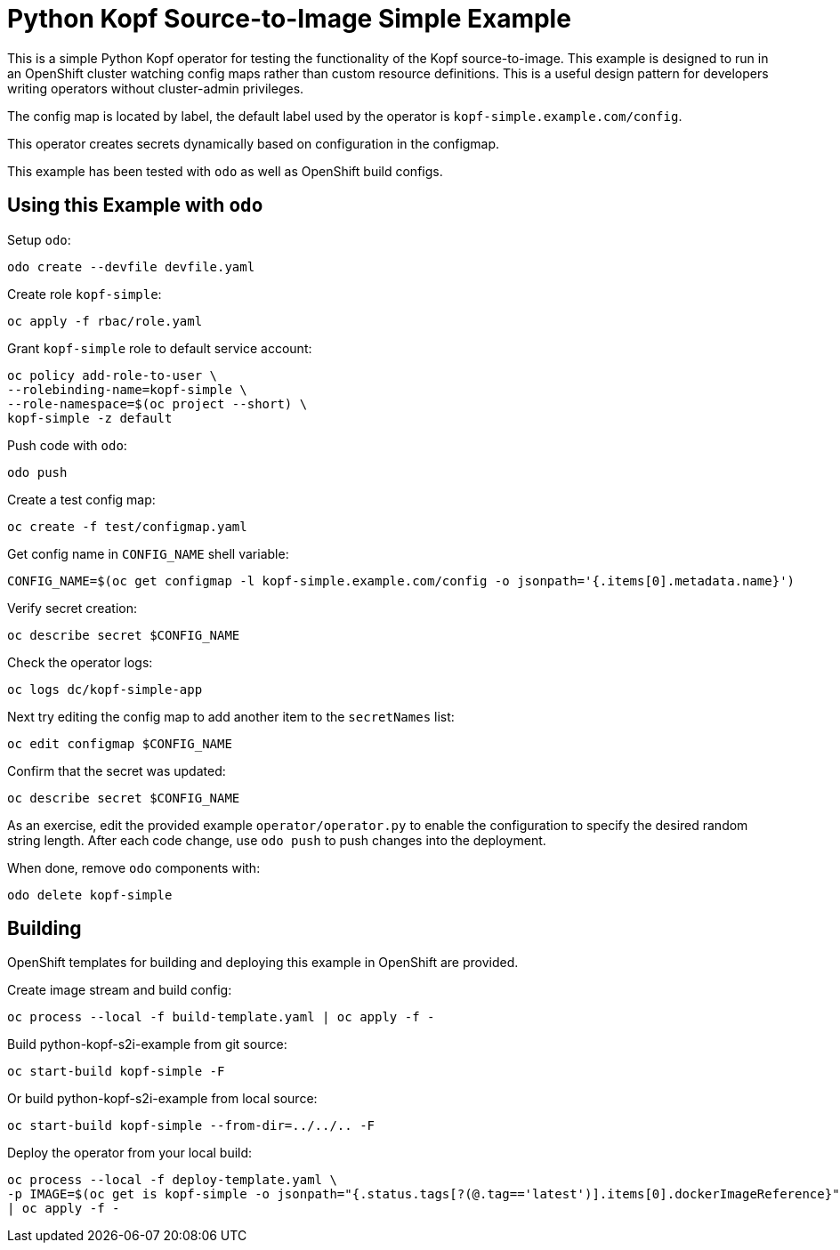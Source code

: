 = Python Kopf Source-to-Image Simple Example

This is a simple Python Kopf operator for testing the functionality of the Kopf source-to-image.
This example is designed to run in an OpenShift cluster watching config maps rather than custom resource definitions.
This is a useful design pattern for developers writing operators without cluster-admin privileges.

The config map is located by label, the default label used by the operator is `kopf-simple.example.com/config`.

This operator creates secrets dynamically based on configuration in the configmap.

This example has been tested with `odo` as well as OpenShift build configs.

== Using this Example with `odo`

Setup `odo`:

---------------------------------
odo create --devfile devfile.yaml
---------------------------------

Create role `kopf-simple`:

--------------------------
oc apply -f rbac/role.yaml
--------------------------

Grant `kopf-simple` role to default service account:

----------------------------------------
oc policy add-role-to-user \
--rolebinding-name=kopf-simple \
--role-namespace=$(oc project --short) \
kopf-simple -z default
----------------------------------------

Push code with `odo`:

--------
odo push
--------

Create a test config map:

--------------------------------
oc create -f test/configmap.yaml
--------------------------------

Get config name in `CONFIG_NAME` shell variable:

---------------------------------------------------------------------------------------------------------
CONFIG_NAME=$(oc get configmap -l kopf-simple.example.com/config -o jsonpath='{.items[0].metadata.name}')
---------------------------------------------------------------------------------------------------------

Verify secret creation:

-------------------------------
oc describe secret $CONFIG_NAME
-------------------------------

Check the operator logs:

--------------------------
oc logs dc/kopf-simple-app
--------------------------

Next try editing the config map to add another item to the `secretNames` list:

------------------------------
oc edit configmap $CONFIG_NAME
------------------------------

Confirm that the secret was updated:

-------------------------------
oc describe secret $CONFIG_NAME
-------------------------------

As an exercise, edit the provided example `operator/operator.py` to enable the configuration to specify the desired random string length.
After each code change, use `odo push` to push changes into the deployment.

When done, remove `odo` components with:

----------------------
odo delete kopf-simple
----------------------

== Building

OpenShift templates for building and deploying this example in OpenShift are provided.

Create image stream and build config:

----------------------------------------------------------
oc process --local -f build-template.yaml | oc apply -f -
----------------------------------------------------------

Build python-kopf-s2i-example from git source:

-----------------------------
oc start-build kopf-simple -F
-----------------------------

Or build python-kopf-s2i-example from local source:

-------------------------------------------------
oc start-build kopf-simple --from-dir=../../.. -F
-------------------------------------------------

Deploy the operator from your local build:

--------------------------------------------------------------------------------
oc process --local -f deploy-template.yaml \
-p IMAGE=$(oc get is kopf-simple -o jsonpath="{.status.tags[?(@.tag=='latest')].items[0].dockerImageReference}") \
| oc apply -f -
--------------------------------------------------------------------------------
